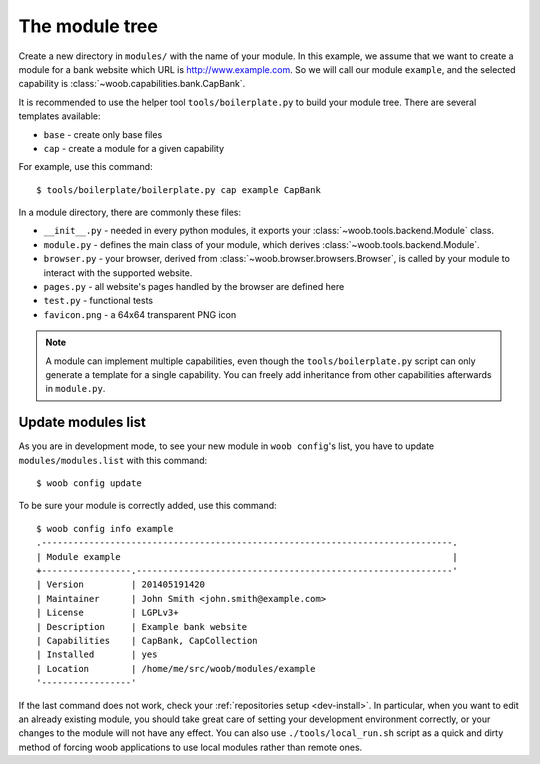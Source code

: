 The module tree
***************

Create a new directory in ``modules/`` with the name of your module. In this example, we assume that we want to create a
module for a bank website which URL is http://www.example.com. So we will call our module ``example``, and the selected
capability is :class:`~woob.capabilities.bank.CapBank`.

It is recommended to use the helper tool ``tools/boilerplate.py`` to build your
module tree. There are several templates available:

* ``base`` - create only base files
* ``cap`` - create a module for a given capability

For example, use this command::

    $ tools/boilerplate/boilerplate.py cap example CapBank

In a module directory, there are commonly these files:

* ``__init__.py`` - needed in every python modules, it exports your :class:`~woob.tools.backend.Module` class.
* ``module.py`` - defines the main class of your module, which derives :class:`~woob.tools.backend.Module`.
* ``browser.py`` - your browser, derived from :class:`~woob.browser.browsers.Browser`, is called by your module to interact with the supported website.
* ``pages.py`` - all website's pages handled by the browser are defined here
* ``test.py`` - functional tests
* ``favicon.png`` - a 64x64 transparent PNG icon

.. note::

    A module can implement multiple capabilities, even though the ``tools/boilerplate.py`` script can only generate a
    template for a single capability. You can freely add inheritance from other capabilities afterwards in
    ``module.py``.

Update modules list
-------------------

As you are in development mode, to see your new module in ``woob config``'s list, you have to update ``modules/modules.list`` with this command::

    $ woob config update

To be sure your module is correctly added, use this command::

    $ woob config info example
    .------------------------------------------------------------------------------.
    | Module example                                                               |
    +-----------------.------------------------------------------------------------'
    | Version         | 201405191420
    | Maintainer      | John Smith <john.smith@example.com>
    | License         | LGPLv3+
    | Description     | Example bank website
    | Capabilities    | CapBank, CapCollection
    | Installed       | yes
    | Location        | /home/me/src/woob/modules/example
    '-----------------'

If the last command does not work, check your :ref:`repositories setup <dev-install>`.
In particular, when you want to edit an already existing
module, you should take great care of setting your development environment
correctly, or your changes to the module will not have any effect. You can also
use ``./tools/local_run.sh`` script as a quick and dirty method of forcing
woob applications to use local modules rather than remote ones.
